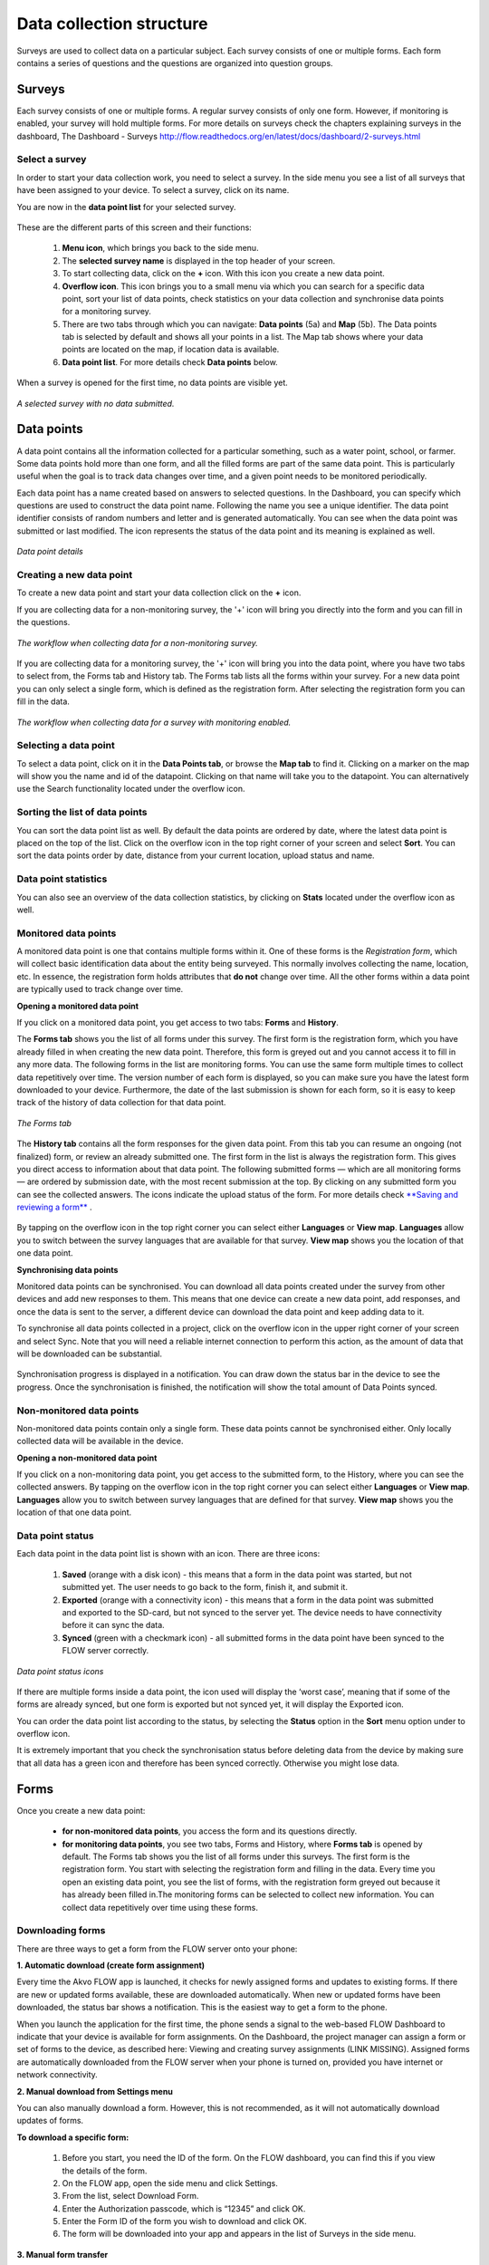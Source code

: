 Data collection structure
=========================

Surveys are used to collect data on a particular subject. Each survey consists of one or multiple forms. Each form contains a series of questions and the questions are organized into question groups. 

.. _surveys:

Surveys
-------

Each survey consists of one or multiple forms. A regular survey consists of only one form. However, if monitoring is enabled, your survey will hold multiple forms. For more details on surveys check the chapters explaining surveys in the dashboard, The Dashboard - Surveys http://flow.readthedocs.org/en/latest/docs/dashboard/2-surveys.html

.. _ select_a_survey:

Select a survey
~~~~~~~~~~~~~~~

In order to start your data collection work, you need to select a survey. In the side menu you see a list of all surveys that have been assigned to your device. To select a survey, click on its name. 

You are now in the **data point list** for your selected survey. 

.. figure:: https://cloud.githubusercontent.com/assets/12456965/10332403/367d66d2-6cdd-11e5-9718-810cbc0b8131.jpg
   :width: 200 px
   :alt: image of phone
   :align: center

These are the different parts of this screen and their functions: 

   1. **Menu icon**, which brings you back to the side menu.
   2. The **selected survey name** is displayed in the top header of your screen.
   3. To start collecting data, click on the **+** icon. With this icon you create a new data point.
   4. **Overflow icon**. This icon brings you to a small menu via which you can search for a specific data point, sort your list of data points, check statistics on your data collection and synchronise data points for a monitoring survey. 
   5. There are two tabs through which you can navigate: **Data points** (5a) and **Map** (5b). The Data points tab is selected by default and shows all your points in a list. The Map tab shows where your data points are located on the map, if location data is available.
   6. **Data point list**. For more details check **Data points** below.


When a survey is opened for the first time, no data points are visible yet. 

.. figure:: https://cloud.githubusercontent.com/assets/12456965/10302566/cee1568e-6c0d-11e5-8ce9-637c3df4d457.jpg
   :width: 200 px
   :alt: image of phone
   :align: center
   
   *A selected survey with no data submitted.*

.. _data_points:

Data points
-----------

A data point contains all the information collected for a particular something, such as a water point, school, or farmer. Some data points hold more than one form, and all the filled forms are part of the same data point. This is particularly useful when the goal is to track data changes over time, and a given point needs to be monitored periodically. 

Each data point has a name created based on answers to selected questions. In the Dashboard, you can specify which questions are used to construct the data point name. Following the name you see a unique identifier. The data point identifier consists of random numbers and letter and is generated automatically. You can see when the data point was submitted or last modified. The icon represents the status of the data point and its meaning is explained as well. 

.. figure:: https://cloud.githubusercontent.com/assets/12456965/10302574/d607d988-6c0d-11e5-8195-ca06efcd1ce3.jpg
   :width: 200 px
   :alt: image of phone
   :align: center
   
   *Data point details*

.. _creating_a_new_data_point:

Creating a new data point
~~~~~~~~~~~~~~~~~~~~~~~~~

To create a new data point and start your data collection click on the **+** icon. 

If you are collecting data for a non-monitoring survey, the '+' icon will bring you directly into the form and you can fill in the questions. 

.. figure:: https://cloud.githubusercontent.com/assets/12456965/10302659/76722072-6c0e-11e5-99c9-cce3cb9e8f14.jpg
   :width: 400 px
   :alt: image of phone
   :align: center
   
   *The workflow when collecting data for a non-monitoring survey.*


If you are collecting data for a monitoring survey, the '+' icon will bring you into the data point, where you have two tabs to select from, the Forms tab and History tab. The Forms tab lists all the forms within your survey. For a new data point you can only select a single form, which is defined as the registration form. After selecting the registration form  you can fill in the data. 

.. figure:: https://cloud.githubusercontent.com/assets/12456965/10302685/9d16b616-6c0e-11e5-8765-c9d2c7bd7ed0.jpg
   :width: 600 px
   :alt: image of phone
   :align: center
   
   *The workflow when collecting data for a survey with monitoring enabled.*

.. _selecting_a_data_point:

Selecting a data point
~~~~~~~~~~~~~~~~~~~~~~

To select a data point, click on it in the **Data Points tab**, or browse the **Map tab** to find it. Clicking on a marker on the map will show you the name and id of the datapoint. Clicking on that name will take you to the datapoint. You can alternatively use the Search functionality located under the overflow icon. 

.. figure:: https://cloud.githubusercontent.com/assets/12456965/10302688/a931a0d2-6c0e-11e5-8516-d9234b691dc7.jpg
   :width: 200 px
   :alt: image of phone
   :align: center

.. _sorting_the_list_of_data_points:

Sorting the list of data points
~~~~~~~~~~~~~~~~~~~~~~~~~~~~~~~

You can sort the data point list as well. By default the data points are ordered by date, where the latest data point is placed on the top of the list. Click on the overflow icon in the top right corner of your screen and select **Sort**. You can sort the data points order by date, distance from your current location, upload status and name. 

.. figure:: https://cloud.githubusercontent.com/assets/12456965/10302692/b54f344c-6c0e-11e5-9c5b-ae7789dd6ab8.jpg
   :width: 200 px
   :alt: image of phone
   :align: center

.. _data_point_statistics:

Data point statistics
~~~~~~~~~~~~~~~~~~~~~~~~~~~~~~~

You can also see an overview of the data collection statistics, by clicking on **Stats** located under the overflow icon as well. 

.. figure:: https://cloud.githubusercontent.com/assets/12456965/10302697/bd98c438-6c0e-11e5-8986-bfe452a9054d.jpg
   :width: 200 px
   :alt: image of phone
   :align: center

.. _monitored_data_points:

Monitored data points
~~~~~~~~~~~~~~~~~~~~~~

A monitored data point is one that contains multiple forms within it. One of these forms is the *Registration form*, which will collect basic identification data about the entity being surveyed. This normally involves collecting the name, location, etc. In essence, the registration form holds attributes that **do not** change over time. All the other forms within a data point are typically used to track change over time.


**Opening a monitored data point**

If you click on a monitored data point, you get access to two tabs: **Forms** and **History**. 

The **Forms tab** shows you the list of all forms under this survey. The first form is the registration form, which you have already filled in when creating the new data point. Therefore, this form is greyed out and you cannot access it to fill in any more data. The following forms in the list are monitoring forms. You can use the same form multiple times to collect data repetitively over time. The version number of each form is displayed, so you can make sure you have the latest form downloaded to your device. Furthermore, the date of the last submission is shown for each form, so it is easy to keep track of the history of data collection for that data point.

.. figure:: https://cloud.githubusercontent.com/assets/12456965/10302704/c6febcee-6c0e-11e5-9f06-ede4b341b5eb.jpg
   :width: 200 px
   :alt: image of phone
   :align: center
   
   *The Forms tab*

The **History tab** contains all the form responses for the given data point. From this tab you can resume an ongoing (not finalized) form, or review an already submitted one. The first form in the list is always the registration form. This gives you direct access to information about that data point. The following submitted forms — which are all monitoring forms — are ordered by submission date, with the most recent submission at the top. By clicking on any submitted form you can see the collected answers. The icons indicate the upload status of the form. For more details check `**Saving and reviewing a form** <http://flow.readthedocs.org/en/latest/docs/flowapp2.2.0/06-Collecting%20data.html#saving-and-reviewing-a-form>`_ . 

.. figure:: https://cloud.githubusercontent.com/assets/12456965/10302715/d1a859d4-6c0e-11e5-87d7-1fc52a534c85.jpg
   :width: 200 px
   :alt: image of phone
   :align: center

By tapping on the overflow icon in the top right corner you can select either **Languages** or **View map**. **Languages** allow you to switch between the survey languages that are available for that survey. **View map** shows you the location of that one data point.


**Synchronising data points**

Monitored data points can be synchronised. You can download all data points created under the survey from other devices and add new responses to them. This means that one device can create a new data point, add responses, and once the data is sent to the server, a different device can download the data point and keep adding data to it.

To synchronise all data points collected in a project, click on the overflow icon in the upper right corner of your screen and select Sync. Note that you will need a reliable internet connection to perform this action, as the amount of data that will be downloaded can be substantial.

.. figure:: https://cloud.githubusercontent.com/assets/12456965/10302908/3515d950-6c10-11e5-9bb6-23db97805c80.jpg
   :width: 200 px
   :alt: image of phone
   :align: center

Synchronisation progress is displayed in a notification. You can draw down the status bar in the device to see the progress. Once the synchronisation is finished, the notification will show the total amount of Data Points synced. 

.. _non-monitored_data_points:

Non-monitored data points
~~~~~~~~~~~~~~~~~~~~~~~~

Non-monitored data points contain only a single form. These data points cannot be synchronised either. Only locally collected data will be available in the device. 


**Opening a non-monitored data point** 

If you click on a non-monitoring data point, you get access to the submitted form, to the History,  where you can see the collected answers. By tapping on the overflow icon in the top right corner you can select either **Languages** or **View map**. **Languages** allow you to switch between survey languages that are defined for that survey. **View map** shows you the location of that one data point.

.. _data_point_status:

Data point status
~~~~~~~~~~~~~~~~~
Each data point in the data point list is shown with an icon. There are three icons:

   1. **Saved** (orange with a disk icon) - this means that a form in the data point was started, but not submitted yet. The user needs to go back to the form, finish it, and submit it.
   2. **Exported** (orange with a connectivity icon) - this means that a form in the data point was submitted and exported to the SD-card, but not synced to the server yet. The device needs to have connectivity before it can sync the data.
   3. **Synced** (green with a checkmark icon) - all submitted forms in the data point have been synced to the FLOW server correctly.

.. figure:: https://cloud.githubusercontent.com/assets/12456965/10302916/488ee738-6c10-11e5-9268-d74c4cdebe13.jpg
   :width: 300 px
   :alt: image of phone
   :align: center
   
   *Data point status icons* 

If there are multiple forms inside a data point, the icon used will display the ‘worst case’, meaning that if some of the forms are already synced, but one form is exported but not synced yet, it will display the Exported icon.

You can order the data point list according to the status, by selecting the **Status** option in the **Sort** menu option under to overflow icon.

It is extremely important that you check the synchronisation status before deleting data from the device by making sure that all data has a green icon and therefore has been synced correctly. Otherwise you might lose data.

.. _forms:

Forms
-----

Once you create a new data point: 

    - **for non-monitored data points**, you access the form and its questions directly. 
    - **for monitoring data points**, you see two tabs, Forms and History,  where **Forms tab** is opened by default. The Forms tab shows you the list of all forms under this surveys. The first form is the registration form. You start with selecting the registration form and filling in the data. Every time you open an existing data point, you see the list of forms, with the registration form greyed out because it has already been filled in.The monitoring forms can be selected to collect new information. You can collect data repetitively over time using these forms. 

.. _downloading_forms:

Downloading forms
~~~~~~~~~~~~~~~~~

There are three ways to get a form from the FLOW server onto your phone:

**1. Automatic download (create form assignment)**

Every time the Akvo FLOW app is launched, it checks for newly assigned forms and updates to existing forms. If there are new or updated forms available, these are downloaded automatically. When new or updated forms have been downloaded, the status bar shows a notification. This is the easiest way to get a form to the phone.

When you launch the application for the first time, the phone sends a signal to the web-based FLOW Dashboard to indicate that your device is available for form assignments. On the Dashboard, the project manager can assign a form or set of forms to the device, as described here: Viewing and creating survey assignments (LINK MISSING). Assigned forms are automatically downloaded from the FLOW server when your phone is turned on, provided you have internet or network connectivity.

**2. Manual download from Settings menu**

You can also manually download a form. However, this is not recommended, as it will not automatically download updates of forms.

**To download a specific form:** 

   1. Before you start, you need the ID of the form. On the FLOW dashboard, you can find this if you view the details of the form.
   2. On the FLOW app, open the side menu and click Settings.
   3. From the list, select Download Form.
   4. Enter the Authorization passcode, which is “12345” and click OK.
   5. Enter the Form ID of the form you wish to download and click OK.
   6. The form will be downloaded into your app and appears in the list of Surveys in the side menu. 

.. figure:: https://cloud.githubusercontent.com/assets/12456965/10303044/2e3dd71c-6c11-11e5-9c3e-427ec756739c.jpg
   :width: 1000 px
   :alt: image of phone
   :align: center

**3. Manual form transfer**

Manual form transfer allows you to generate a file of a FLOW form and put it on the FLOW device using a USB cable. This can be useful in situations with low or no connectivity. On the dashboard, you can let the FLOW system email you a zipped version of the form. This file (please don’t unzip it) is then placed in the ‘akvoflow/inbox’ folder on the device. How to do this is described here: Manual survey transfer (LINK MISSING).

.. _Question_groups_and_questions:

Question groups and Questions
-----------------------------

.. _question_groups: 

Question groups 
~~~~~~~~~~~~~~~~~

Each form contains a series of questions and the questions are organized into smaller sets called question groups. Each group of questions appears in a separate tab on the screen. You can fill in the questions in any order, moving from tab to tab. To switch between tabs, you can either swipe the screen, click in the tab title, or click the ‘next’ button at the bottom of the tab.

.. _questions:

Questions 
~~~~~~~~~~

.. _question_types:

Question Types
``````````````

There are a number of different question types:

   - **Free text** - Plain text question. Text can be letters, numbers and symbols.
   - **Option** - Displays a set of pre-set options to select from. Option questions can be single or multiple answer.
   - **Cascading question** - Displays a set of dropdown boxes. You first need to select an item in the first list. After that, subsequent dropdowns are filled with the relevant items.
   - **Number** - Allows only numbers to be typed into the answer entry field.
   - **Geolocation** - Uses the device’s GPS to automatically fill in latitude, longitude and elevation. Click the Check Geo Location button to start searching for the position.
   - **Photo** and **Video** - Displays the option to take a photo or video as part of the form. Click the Take Photo or Take Video buttons on the device to access the device camera.
   - **Date** - Displays a datepicker to select a date in DD-MM-YYYY format.
   - **Barcode** - Displays the option to scan a barcode from the device and record the barcode number in the form. Click the Scan Barcode button to trigger the scan reader app. *Note: Requires an external barcode scanning-app to be installed on the device. Alternatively, a bluetooth barcode reader supporting the HID protocol can be used.*
   - **Geographic shape** - Allows you to define points, lines or areas on the map. The type of shape can be pre-set. For more details on how to create a geographic shape see below.

.. figure:: https://cloud.githubusercontent.com/assets/12456965/10429607/1f4cafd8-70fa-11e5-97c1-082a255a7d70.png
   :width: 200 px
   :alt: image of phone
   :align: center

.. _Creating_geographic_shapes: 

Creating geographic shapes 
`````````````````````````

If you want to create a geographic shape there are two ways to do so. One way is to create the shape manually and the other uses the internal GPS of your device.

**Creating a shape manually:**

With this method you can create the shape directly on your screen manually without needing to move around the area to capture it. 

Tap on the map on the location where you want to create your geographic shape. Hold your finger on the location for a few minutes. A pop up window will ask if you want to add a new point at this location. Press ‘OK’ to do so. The point is now added to the map showing the latitude and longitude. 

.. figure:: https://cloud.githubusercontent.com/assets/12456965/9719181/4239df36-5582-11e5-92f1-3bf890da61be.jpg
   :width: 200 px
   :alt: image of phone
   :align: center
   
   *Adding a point to the map*
   
You can also move the point, if you are not satisfied with its location. In order to move the point you have just created,  place your finger on top of the point. Keep your finger at the point and move your finger towards the desired place. The point will automatically follow your moves. Once you let go of the screen the point will be moved.

In order to add a new point to your line or area you are about to capture, repeat the steps. The points will connect to each other automatically once you add them depending on the selected geographic shape.

.. figure:: https://cloud.githubusercontent.com/assets/12456965/9719193/5dc8e756-5582-11e5-89be-f47c8adc0941.jpg
   :width: 400 px
   :alt: image of phone
   :align: center
   
   *Creating a new geographic shape* 
   
When you are finished capturing your geoshape, you need to save it. Press on the ‘save’ icon on the top of your screen. 

.. figure:: https://cloud.githubusercontent.com/assets/12456965/9719215/995c346c-5582-11e5-8a49-d5bf2069ef72.jpg
   :width: 200 px
   :alt: image of phone
   :align: center
   
   *Saving your mapped out shape* 
   
**Creating the shape using the GPS on your device:**

With this method you will be able to capture a geographic shape by using the GPS on your device by walking around or towards the structure you want to map out. 

The steps needed to capture the geographic shape this way do not differ in essence from the above mentioned steps. Position yourself and the device at a corner of the area you want to capture. Click on the ‘add point’ icon on the bottom of your screen. This will start the capturing process. Once clicked on this icon, the point will be shown on the map with its coordinates. 

.. figure:: https://cloud.githubusercontent.com/assets/12456965/9719232/c2bae51a-5582-11e5-903e-e26f472a2906.jpg
   :width: 200 px
   :alt: image of phone
   :align: center
   
   *Selected point on the map with its coordinates* 
   
Now walk to the next corner of the area you want to capture. You can turn your screen off in the meantime to preserve your battery. Once you arrive at the next corner of your area, add another point to the map. Repeat this process until you have reached the last point of your area. Now you need to walk back to the first point you have captured. The app automatically forms a shape.

.. figure:: https://cloud.githubusercontent.com/assets/12456965/9719257/e85ca3ee-5582-11e5-8ea9-9be1fac4c302.jpg
   :width: 400 px
   :alt: image of phone
   :align: center
   
   *Mapping out a geoshape using your GPS*

**Deleting a point**

If you need to delete a point from your created shape, press your finger on the point to select it. Click on the ‘delete point’ icon on the bottom of your screen. A pop up window will appear to confirm your actions. Select ‘OK’ if you are sure you want to delete the point. 

.. figure:: https://cloud.githubusercontent.com/assets/12456965/9719270/05d50042-5583-11e5-8f32-7babc9d6b48d.jpg
   :width: 200 px
   :alt: image of phone
   :align: center
   
   *Delete point icon*
   
**Deleting an entire geographic shape**

To delete the created geographic share, press the ‘delete shape’ icon at the bottom of your screen. A confirmation question will appear in the pop up window. If you are sure, you want to delete the shape, press ‘OK’.

.. figure:: https://cloud.githubusercontent.com/assets/12456965/9719283/20c22704-5583-11e5-9cd4-878bd3cc426f.jpg
   :width: 200 px
   :alt: image of phone
   :align: center
   
   *Delete geographic shape icon*

**Geographic shape properties**

If you want to check the properties of your created geoshape, click on the ‘information’ icon on the bottom of your screen. A window will show you information on the point count, length and the size of the area, which are automatically calculated.

.. figure:: https://cloud.githubusercontent.com/assets/12456965/9719295/3a390c34-5583-11e5-8b35-925a4d69e7ef.jpg
   :width: 200 px
   :alt: image of phone
   :align: center
   
   *Properties of your created geographic shape*

.. _Mandatory_questions:

Mandatory questions
```````````````````

Questions marked with an asterisk (*) in the title are mandatory. This means that the form cannot be submitted if any of its mandatory questions has not been answered yet. The Submit tab will display a list with all mandatory questions that are still unanswered. Clicking on an item in that list will take you to the corresponding tab and question. 

.. figure:: https://cloud.githubusercontent.com/assets/12456965/10429818/9f8509a6-70fb-11e5-962e-9a8995fc8ddf.png
   :width: 200 px
   :alt: image of phone
   :align: center


.. _Dependent_questions:

Dependent questions
```````````````````

Some questions are dependent on the answer from a preceding option question in the same form. The question will either be shown or hidden, depending on the answer given to the previous question during data collection.

.. _Help_text:

Help text
`````````

Forms can be configured to include help text. If help is available for a specific question the help icon is displayed next to the question text. Click this icon to open to display the help text.

.. figure:: https://cloud.githubusercontent.com/assets/12456965/10429832/c0383ace-70fb-11e5-8cd5-97ab14e39c9c.png
   :width: 200 px
   :alt: image of phone
   :align: center
   
   *Help icon dispalys a pop-up with the question help text.*

.. _language:

Language
~~~~~~~~

If you’ve created forms with translations on the dashboard and assigned them to your devices, you can access those translations on the device. To display one or more translations for a form, select **Languages** in the form menu. This will display all of the available translations (i.e. the ones you entered on the dashboard) for all the forms on the device.

.. figure:: https://cloud.githubusercontent.com/assets/12456965/10429863/f8dcf662-70fb-11e5-8f1b-46c99dd55db9.png
   :width: 200 px
   :alt: image of phone
   :align: center
   
   *You can tick as many languages as you want.*

Tick one or more of the language boxes. Ticking one language will display just that language for the form. Ticking more than one will display multiple languages in different colours. Question text, question options, and help text will be displayed in all of the translations you’ve selected if they’ve been entered and published from the dashboard.

